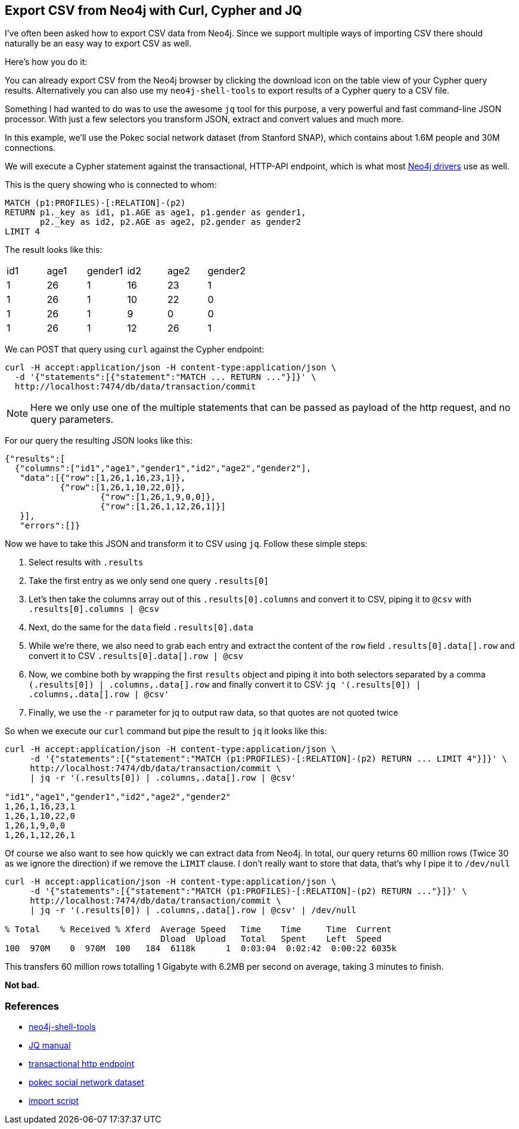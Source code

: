 == Export CSV from Neo4j with Curl, Cypher and JQ

I've often been asked how to export CSV data from Neo4j. 
Since we support multiple ways of importing CSV there should naturally be an easy way to export CSV as well. 

Here's how you do it:

You can already export CSV from the Neo4j browser by clicking the download icon on the table view of your Cypher query results. 
Alternatively you can also use my `neo4j-shell-tools` to export results of a Cypher query to a CSV file.

Something I had wanted to do was to use the awesome `jq` tool for this purpose, a very powerful and fast command-line JSON processor. 
With just a few selectors you transform JSON, extract and convert values and much more. 

In this example, we'll use the Pokec social network dataset (from Stanford SNAP), which contains about 1.6M people and 30M connections.

We will execute a Cypher statement against the transactional, HTTP-API endpoint, which is what most http://neo4j.com/developer/language-guides[Neo4j drivers] use as well.

This is the query showing who is connected to whom:

[source,cypher]
----
MATCH (p1:PROFILES)-[:RELATION]-(p2)
RETURN p1._key as id1, p1.AGE as age1, p1.gender as gender1,
       p2._key as id2, p2.AGE as age2, p2.gender as gender2
LIMIT 4
----

The result looks like this:

[options=headers]
,===
id1,age1,gender1,id2,age2,gender2
1,26,1,16,23,1
1,26,1,10,22,0
1,26,1,9,0,0
1,26,1,12,26,1
,===

We can POST that query using `curl` against the Cypher endpoint:

[source,bash]
----
curl -H accept:application/json -H content-type:application/json \
  -d '{"statements":[{"statement":"MATCH ... RETURN ..."}]}' \
  http://localhost:7474/db/data/transaction/commit
----

[NOTE]
Here we only use one of the multiple statements that can be passed as payload of the http request, and no query parameters.

For our query the resulting JSON looks like this:

// curl -H accept:application/json -H content-type:application/json -d '{"statements":[{"statement":"MATCH (p1:PROFILES)-[:RELATION]-(p2) RETURN p1._key as id1, p1.AGE as age1, p1.gender as gender1,      p2._key as id2, p2.AGE as age2, p2.gender as gender2 LIMIT 4"}]}' http://localhost:7474/db/data/transaction/commit

[source,json]
----
{"results":[
  {"columns":["id1","age1","gender1","id2","age2","gender2"],
   "data":[{"row":[1,26,1,16,23,1]},
           {"row":[1,26,1,10,22,0]},
		   {"row":[1,26,1,9,0,0]},
		   {"row":[1,26,1,12,26,1]}]
   }],
   "errors":[]}
----

Now we have to take this JSON and transform it to CSV using `jq`.
Follow these simple steps:

. Select results with `.results`
. Take the first entry as we only send one query `.results[0]`
. Let's then take the columns array out of this `.results[0].columns` and convert it to CSV, piping it to `@csv` with `.results[0].columns | @csv`
. Next, do the same for the `data` field `.results[0].data`
. While we're there, we also need to grab each entry and extract the content of the `row` field `.results[0].data[].row` and convert it to CSV `.results[0].data[].row | @csv`
. Now, we combine both by wrapping the first `results` object and piping it into both selectors separated by a comma  `(.results[0]) | .columns,.data[].row` and finally convert it to CSV: `jq '(.results[0]) | .columns,.data[].row | @csv'`
. Finally, we use the `-r` parameter for jq to output raw data, so that quotes are not quoted twice

So when we execute our `curl` command but pipe the result to `jq` it looks like this:

[source,bash]
----
curl -H accept:application/json -H content-type:application/json \
     -d '{"statements":[{"statement":"MATCH (p1:PROFILES)-[:RELATION]-(p2) RETURN ... LIMIT 4"}]}' \
     http://localhost:7474/db/data/transaction/commit \
     | jq -r '(.results[0]) | .columns,.data[].row | @csv'

"id1","age1","gender1","id2","age2","gender2"
1,26,1,16,23,1
1,26,1,10,22,0
1,26,1,9,0,0
1,26,1,12,26,1
----

Of course we also want to see how quickly we can extract data from Neo4j. 
In total, our query returns 60 million rows (Twice 30 as we ignore the direction) if we remove the `LIMIT` clause. 
I don't really want to store that data, that's why I pipe it to `/dev/null`

[source,bash]
----
curl -H accept:application/json -H content-type:application/json \
     -d '{"statements":[{"statement":"MATCH (p1:PROFILES)-[:RELATION]-(p2) RETURN ..."}]}' \
     http://localhost:7474/db/data/transaction/commit \
     | jq -r '(.results[0]) | .columns,.data[].row | @csv' | /dev/null

% Total    % Received % Xferd  Average Speed   Time    Time     Time  Current
                               Dload  Upload   Total   Spent    Left  Speed
100  970M    0  970M  100   184  6118k      1  0:03:04  0:02:42  0:00:22 6035k
----

This transfers 60 million rows totalling 1 Gigabyte with 6.2MB per second on average, taking 3 minutes to finish.

**Not bad.**

=== References

* https://github.com/jexp/neo4j-shell-tools#cypher-import[neo4j-shell-tools]
* http://stedolan.github.io/jq/manual/[JQ manual]
* http://neo4j.com/docs/stable/rest-api-transactional.html[transactional http endpoint]
* https://snap.stanford.edu/data/soc-pokec.html[pokec social network dataset]
* https://gist.github.com/jexp/280ed1a37368e24357c5[import script]